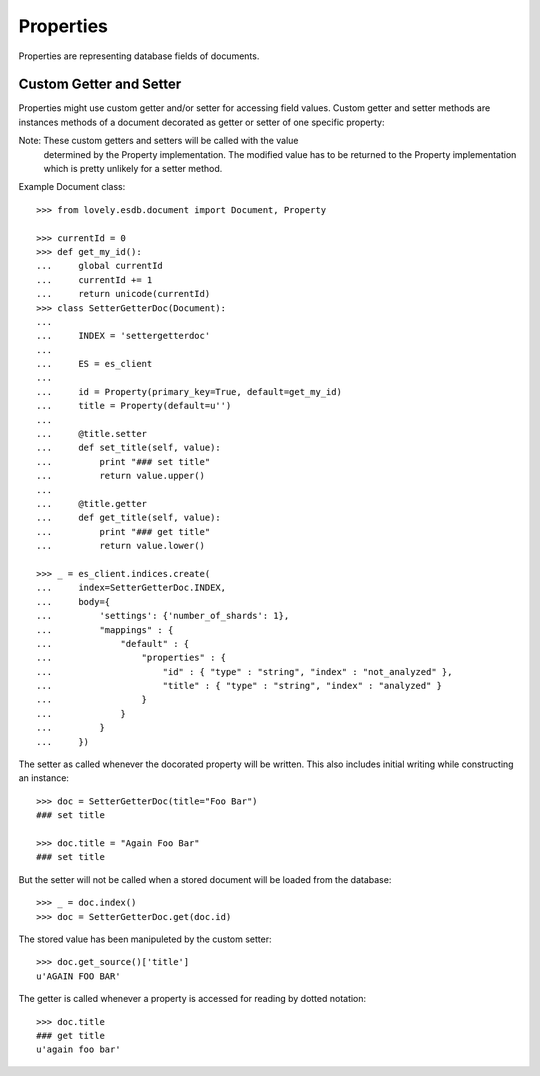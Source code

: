 ==========
Properties
==========

Properties are representing database fields of documents.


Custom Getter and Setter
========================

Properties might use custom getter and/or setter for accessing field values.
Custom getter and setter methods are instances methods of a document decorated
as getter or setter of one specific property::

Note: These custom getters and setters will be called with the value
      determined by the Property implementation. The modified value has to be
      returned to the Property implementation which is pretty unlikely for a
      setter method.

Example Document class::

    >>> from lovely.esdb.document import Document, Property

    >>> currentId = 0
    >>> def get_my_id():
    ...     global currentId
    ...     currentId += 1
    ...     return unicode(currentId)
    >>> class SetterGetterDoc(Document):
    ...
    ...     INDEX = 'settergetterdoc'
    ...
    ...     ES = es_client
    ...
    ...     id = Property(primary_key=True, default=get_my_id)
    ...     title = Property(default=u'')
    ...
    ...     @title.setter
    ...     def set_title(self, value):
    ...         print "### set title"
    ...         return value.upper()
    ...
    ...     @title.getter
    ...     def get_title(self, value):
    ...         print "### get title"
    ...         return value.lower()

    >>> _ = es_client.indices.create(
    ...     index=SetterGetterDoc.INDEX,
    ...     body={
    ...         'settings': {'number_of_shards': 1},
    ...         "mappings" : {
    ...             "default" : {
    ...                 "properties" : {
    ...                     "id" : { "type" : "string", "index" : "not_analyzed" },
    ...                     "title" : { "type" : "string", "index" : "analyzed" }
    ...                 }
    ...             }
    ...         }
    ...     })

The setter as called whenever the docorated property will be written. This
also includes initial writing while constructing an instance::

    >>> doc = SetterGetterDoc(title="Foo Bar")
    ### set title

    >>> doc.title = "Again Foo Bar"
    ### set title

But the setter will not be called when a stored document will be loaded from
the database::

    >>> _ = doc.index()
    >>> doc = SetterGetterDoc.get(doc.id)

The stored value has been manipuleted by the custom setter::

    >>> doc.get_source()['title']
    u'AGAIN FOO BAR'

The getter is called whenever a property is accessed for reading by dotted
notation::

    >>> doc.title
    ### get title
    u'again foo bar'
